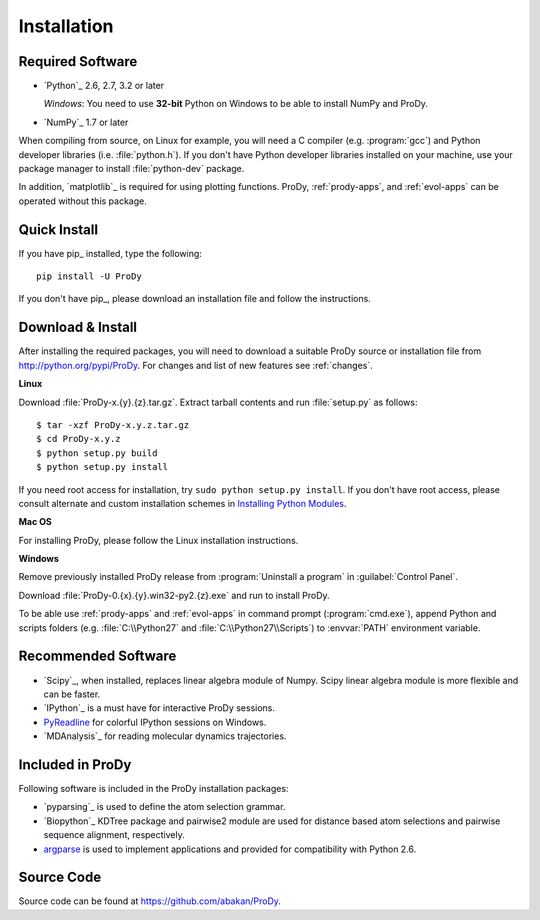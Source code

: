 .. _getprody:

Installation
============

Required Software
-----------------

* `Python`_ 2.6, 2.7, 3.2 or later

  *Windows*: You need to use **32-bit** Python on Windows to be able to
  install NumPy and ProDy.

* `NumPy`_ 1.7 or later

When compiling from source, on Linux for example, you will need a C compiler
(e.g. :program:`gcc`) and Python developer libraries (i.e. :file:`python.h`).
If you don't have Python developer libraries installed on your machine,
use your package manager to install :file:`python-dev` package.

In addition, `matplotlib`_ is required for using plotting functions.
ProDy, :ref:`prody-apps`, and :ref:`evol-apps` can be operated without
this package.

Quick Install
-------------

If you have pip_ installed, type the following::

  pip install -U ProDy

If you don't have pip_, please download an installation file and
follow the instructions.


Download & Install
------------------

After installing the required packages, you will need to download a suitable
ProDy source or installation file from http://python.org/pypi/ProDy.
For changes and list of new features see :ref:`changes`.

**Linux**

Download :file:`ProDy-x.{y}.{z}.tar.gz`.  Extract tarball contents and run
:file:`setup.py` as follows::

    $ tar -xzf ProDy-x.y.z.tar.gz
    $ cd ProDy-x.y.z
    $ python setup.py build
    $ python setup.py install

If you need root access for installation, try ``sudo python setup.py install``.
If you don't have root access, please consult alternate and custom installation
schemes in `Installing Python Modules`_.

.. _Installing Python Modules: http://docs.python.org/install/index.html

**Mac OS**


For installing ProDy, please follow the Linux installation instructions.

**Windows**

Remove previously installed ProDy release from :program:`Uninstall a program`
in :guilabel:`Control Panel`.

Download :file:`ProDy-0.{x}.{y}.win32-py2.{z}.exe` and run to install ProDy.

To be able use :ref:`prody-apps` and :ref:`evol-apps` in command prompt
(:program:`cmd.exe`), append Python and scripts folders (e.g.
:file:`C:\\Python27` and :file:`C:\\Python27\\Scripts`) to :envvar:`PATH`
environment variable.

Recommended Software
--------------------

* `Scipy`_, when installed, replaces linear algebra module of Numpy.
  Scipy linear algebra module is more flexible and can be faster.
* `IPython`_ is a must have for interactive ProDy sessions.
* `PyReadline`_ for colorful IPython sessions on Windows.
* `MDAnalysis`_ for reading molecular dynamics trajectories.


.. _PyReadline: http://ipython.org/pyreadline.html

Included in ProDy
-----------------

Following software is included in the ProDy installation packages:

* `pyparsing`_ is used to define the atom selection grammar.

* `Biopython`_ KDTree package and pairwise2 module are used for distance based
  atom selections and pairwise sequence alignment, respectively.

* `argparse`_ is used to implement applications and provided for
  compatibility with Python 2.6.

.. _argparse: http://code.google.com/p/argparse/


Source Code
-----------

Source code can be found at https://github.com/abakan/ProDy.